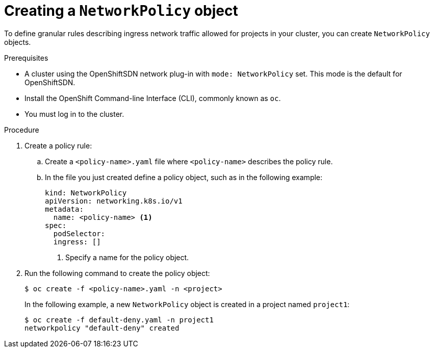 // Module included in the following assemblies:
//
// networking/configuring-networkpolicy.adoc

[id="nw-networkpolicy-create_{context}"]

= Creating a `NetworkPolicy` object

To define granular rules describing ingress network traffic allowed for projects
in your cluster, you can create `NetworkPolicy` objects.

.Prerequisites

* A cluster using the OpenShiftSDN network plug-in with `mode: NetworkPolicy`
set. This mode is the default for OpenShiftSDN.
* Install the OpenShift Command-line Interface (CLI), commonly known as `oc`.
* You must log in to the cluster.

.Procedure

. Create a policy rule:
.. Create a `<policy-name>.yaml` file where `<policy-name>` describes the policy
rule.
.. In the file you just created define a policy object, such as in the following
example:
+
[source,yaml]
----
kind: NetworkPolicy
apiVersion: networking.k8s.io/v1
metadata:
  name: <policy-name> <1>
spec:
  podSelector:
  ingress: []
----
<1> Specify a name for the policy object.

. Run the following command to create the policy object:
+
----
$ oc create -f <policy-name>.yaml -n <project>
----
+
In the following example, a new `NetworkPolicy` object is created in a project
named `project1`:
+
----
$ oc create -f default-deny.yaml -n project1
networkpolicy "default-deny" created
----
